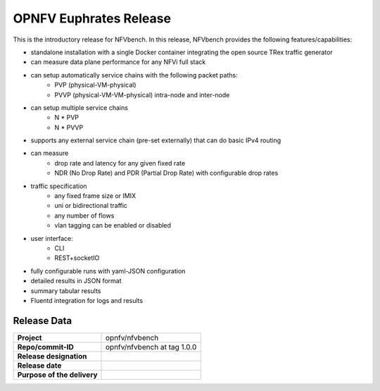 .. This work is licensed under a Creative Commons Attribution 4.0 International License.
.. http://creativecommons.org/licenses/by/4.0
.. (c) Cisco Systems, Inc

OPNFV Euphrates Release
=======================

This is the introductory release for NFVbench. In this release, NFVbench provides the following features/capabilities:

- standalone installation with a single Docker container integrating the open source TRex traffic generator
- can measure data plane performance for any NFVi full stack
- can setup automatically service chains with the following packet paths:
    - PVP (physical-VM-physical)
    - PVVP (physical-VM-VM-physical) intra-node and inter-node
- can setup multiple service chains
    - N * PVP
    - N * PVVP
- supports any external service chain (pre-set externally) that can do basic IPv4 routing
- can measure
    - drop rate and latency for any given fixed rate
    - NDR (No Drop Rate) and PDR (Partial Drop Rate) with configurable drop rates
- traffic specification
    - any fixed frame size or IMIX
    - uni or bidirectional traffic
    - any number of flows
    - vlan tagging can be enabled or disabled
- user interface:
    - CLI
    - REST+socketIO
- fully configurable runs with yaml-JSON configuration
- detailed results in JSON format
- summary tabular results
- Fluentd integration for logs and results


Release Data
------------

+--------------------------------------+--------------------------------------+
| **Project**                          | opnfv/nfvbench                       |
|                                      |                                      |
+--------------------------------------+--------------------------------------+
| **Repo/commit-ID**                   | opnfv/nfvbench at tag 1.0.0          |
|                                      |                                      |
+--------------------------------------+--------------------------------------+
| **Release designation**              |                                      |
|                                      |                                      |
+--------------------------------------+--------------------------------------+
| **Release date**                     |                                      |
|                                      |                                      |
+--------------------------------------+--------------------------------------+
| **Purpose of the delivery**          |                                      |
|                                      |                                      |
+--------------------------------------+--------------------------------------+






